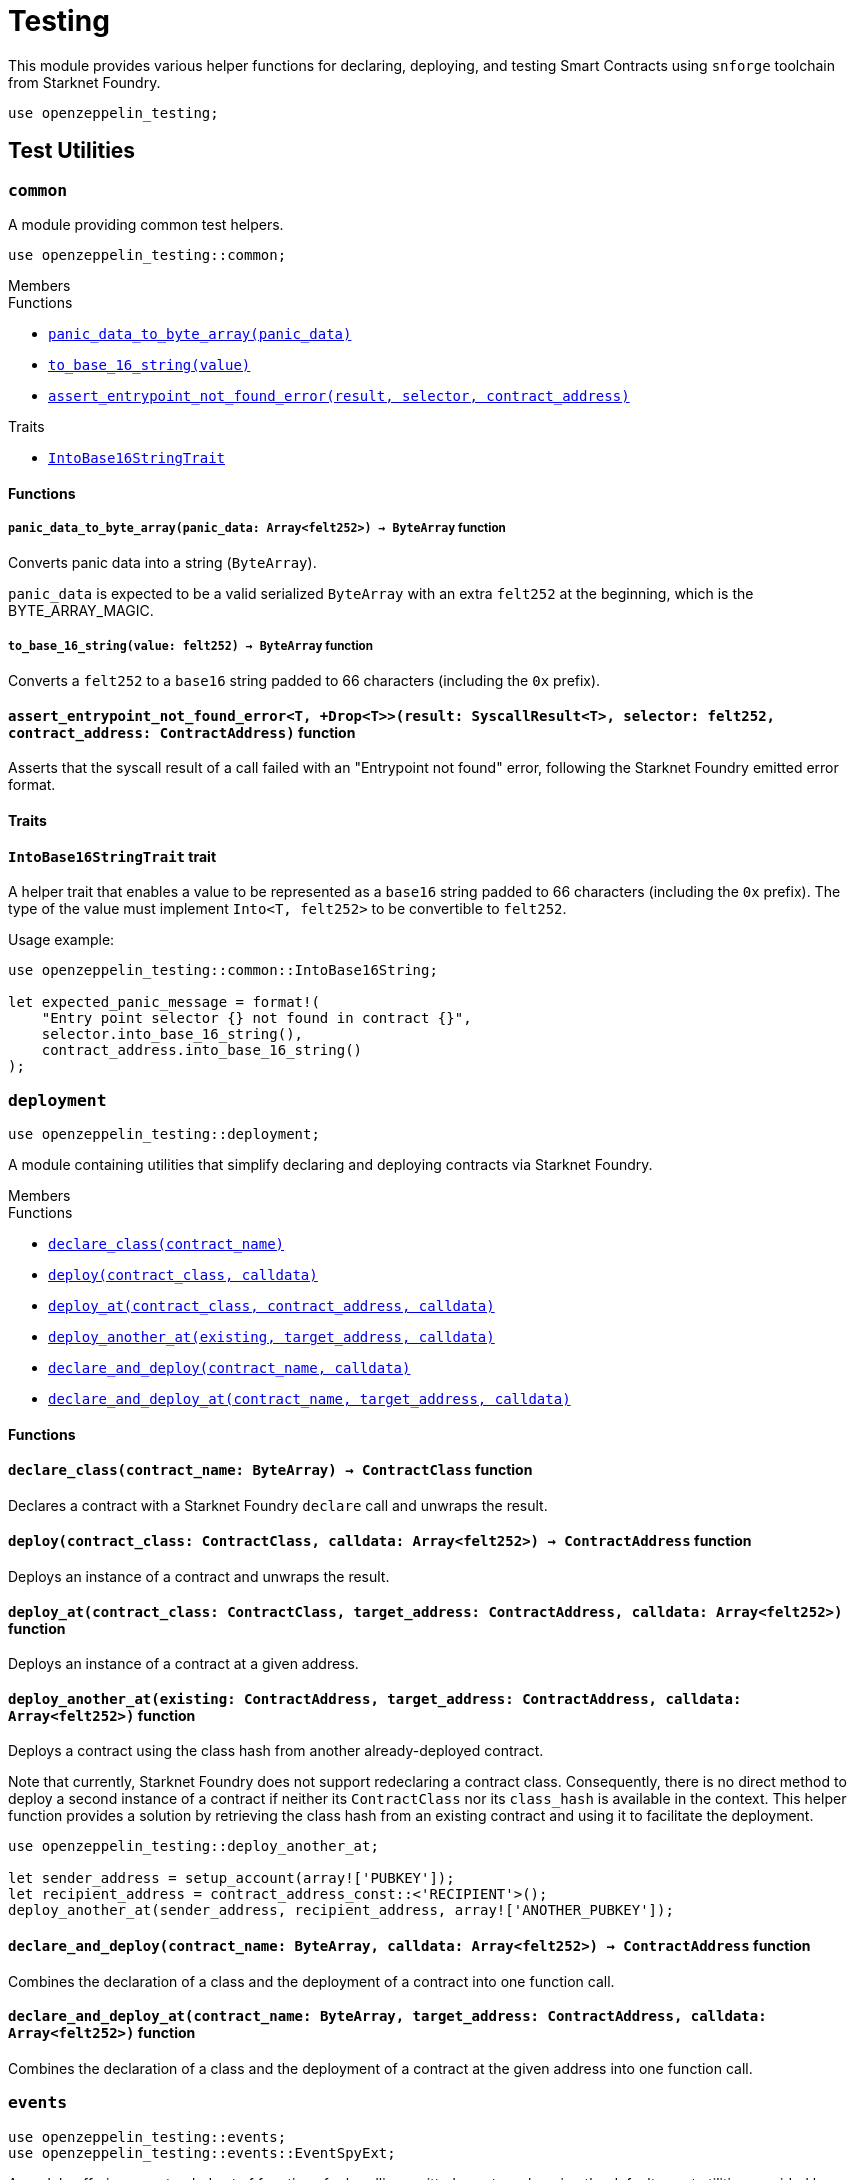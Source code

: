 = Testing

:stark: https://docs.starknet.io/architecture-and-concepts/cryptography/stark-curve/[Stark]
:secp256k1: https://github.com/starkware-libs/cairo/blob/main/corelib/src/starknet/secp256k1.cairo[Secp256k1]

This module provides various helper functions for declaring, deploying,
and testing Smart Contracts using `snforge` toolchain from Starknet Foundry.

```cairo
use openzeppelin_testing;
```

== Test Utilities

[.contract]
[[testutils-common]]
=== `++common++`

A module providing common test helpers.

```cairo
use openzeppelin_testing::common;
```

[.contract-index]
.Members
--
.Functions
* xref:#testutils-common-panic_data_to_byte_array[`++panic_data_to_byte_array(panic_data)++`]
* xref:#testutils-common-to_base_16_string[`++to_base_16_string(value)++`]
* xref:#testutils-common-assert_entrypoint_not_found_error[`++assert_entrypoint_not_found_error(result, selector, contract_address)++`]

.Traits
* xref:#testutils-common-IntoBase16StringTrait[`++IntoBase16StringTrait++`]
--

[#testutils-common-Functions]
==== Functions

[.contract-item]
[[testutils-common-panic_data_to_byte_array]]
===== `[.contract-item-name]#++panic_data_to_byte_array++#++(panic_data: Array<felt252>) → ByteArray++` [.item-kind]#function#

Converts panic data into a string (`ByteArray`).

`panic_data` is expected to be a valid serialized `ByteArray` with an extra `felt252` at the beginning, which is the BYTE_ARRAY_MAGIC.

[.contract-item]
[[testutils-common-to_base_16_string]]
===== `[.contract-item-name]#++to_base_16_string++#++(value: felt252) → ByteArray++` [.item-kind]#function#

Converts a `felt252` to a `base16` string padded to 66 characters (including the `0x` prefix).

[.contract-item]
[[testutils-common-assert_entrypoint_not_found_error]]
==== `[.contract-item-name]#++assert_entrypoint_not_found_error++#<T, +Drop<T>>(result: SyscallResult<T>, selector: felt252, contract_address: ContractAddress)` [.item-kind]#function#

Asserts that the syscall result of a call failed with an "Entrypoint not found" error,
following the Starknet Foundry emitted error format.

[#testutils-common-Traits]
==== Traits

[.contract-item]
[[testutils-common-IntoBase16StringTrait]]
==== `[.contract-item-name]#++IntoBase16StringTrait++#` [.item-kind]#trait#

A helper trait that enables a value to be represented as a `base16` string padded to 66 characters
(including the `0x` prefix). The type of the value must implement `Into<T, felt252>` to be
convertible to `felt252`.

Usage example:

```cairo
use openzeppelin_testing::common::IntoBase16String;

let expected_panic_message = format!(
    "Entry point selector {} not found in contract {}",
    selector.into_base_16_string(),
    contract_address.into_base_16_string()
);
```

[.contract]
[[testutils-deployment]]
=== `++deployment++`

```cairo
use openzeppelin_testing::deployment;
```

A module containing utilities that simplify declaring and deploying contracts via Starknet Foundry.

[.contract-index]
.Members
--
.Functions
* xref:#testutils-deployment-declare_class[`++declare_class(contract_name)++`]
* xref:#testutils-deployment-deploy[`++deploy(contract_class, calldata)++`]
* xref:#testutils-deployment-deploy_at[`++deploy_at(contract_class, contract_address, calldata)++`]
* xref:#testutils-deployment-deploy_another_at[`++deploy_another_at(existing, target_address, calldata)++`]
* xref:#testutils-deployment-declare_and_deploy[`++declare_and_deploy(contract_name, calldata)++`]
* xref:#testutils-deployment-declare_and_deploy_at[`++declare_and_deploy_at(contract_name, target_address, calldata)++`]
--

[#testutils-deployment-Functions]
==== Functions

[.contract-item]
[[testutils-deployment-declare_class]]
==== `[.contract-item-name]#++declare_class++#++(contract_name: ByteArray) → ContractClass++` [.item-kind]#function#

Declares a contract with a Starknet Foundry `declare` call and unwraps the result.

[.contract-item]
[[testutils-deployment-deploy]]
==== `[.contract-item-name]#++deploy++#++(contract_class: ContractClass, calldata: Array<felt252>) → ContractAddress++` [.item-kind]#function#

Deploys an instance of a contract and unwraps the result.

[.contract-item]
[[testutils-deployment-deploy_at]]
==== `[.contract-item-name]#++deploy_at++#++(contract_class: ContractClass, target_address: ContractAddress, calldata: Array<felt252>)++` [.item-kind]#function#

Deploys an instance of a contract at a given address.

[.contract-item]
[[testutils-deployment-deploy_another_at]]
==== `[.contract-item-name]#++deploy_another_at++#++(existing: ContractAddress, target_address: ContractAddress, calldata: Array<felt252>)++` [.item-kind]#function#

Deploys a contract using the class hash from another already-deployed contract.

Note that currently, Starknet Foundry does not support redeclaring a contract class. Consequently,
there is no direct method to deploy a second instance of a contract if neither its `ContractClass`
nor its `class_hash` is available in the context. This helper function provides a solution by retrieving
the class hash from an existing contract and using it to facilitate the deployment.

```cairo
use openzeppelin_testing::deploy_another_at;

let sender_address = setup_account(array!['PUBKEY']);
let recipient_address = contract_address_const::<'RECIPIENT'>();
deploy_another_at(sender_address, recipient_address, array!['ANOTHER_PUBKEY']);
```

[.contract-item]
[[testutils-deployment-declare_and_deploy]]
==== `[.contract-item-name]#++declare_and_deploy++#++(contract_name: ByteArray, calldata: Array<felt252>) → ContractAddress++` [.item-kind]#function#

Combines the declaration of a class and the deployment of a contract into one function call.

[.contract-item]
[[testutils-deployment-declare_and_deploy_at]]
==== `[.contract-item-name]#++declare_and_deploy_at++#++(contract_name: ByteArray, target_address: ContractAddress, calldata: Array<felt252>)++` [.item-kind]#function#

Combines the declaration of a class and the deployment of a contract at the given address into one function call.

[.contract]
[[testutils-events]]
=== `++events++`

```cairo
use openzeppelin_testing::events;
use openzeppelin_testing::events::EventSpyExt;
```

A module offering an extended set of functions for handling emitted events, enhancing the default
event utilities provided by Starknet Foundry. These functions are accessible via the `EventSpyExt`
trait implemented on the `EventSpy` struct.

[.contract-index]
.Members
--
.Functions
* xref:#testutils-events-assert_only_event[`++assert_only_event(self, from_address, event)++`]
* xref:#testutils-events-assert_emitted_single[`++assert_emitted_single(self, from_address, expected_event)++`]
* xref:#testutils-events-drop_event[`++drop_event(self)++`]
* xref:#testutils-events-drop_n_events[`++drop_n_events(self, number_to_drop)++`]
* xref:#testutils-events-drop_all_events[`++drop_all_events(self)++`]
* xref:#testutils-events-assert_no_events_left[`++assert_no_events_left(self)++`]
* xref:#testutils-events-assert_no_events_left_from[`++assert_no_events_left_from(self, from_address)++`]
* xref:#testutils-events-count_events_from[`++count_events_from(self, from_address)++`]
--

[#testutils-events-Functions]
==== Functions

[.contract-item]
[[testutils-events-assert_only_event]]
==== `[.contract-item-name]#++assert_only_event++#++<T, +starknet::Event<T>, +Drop<T>>(ref self: EventSpy, from_address: ContractAddress, expected_event: T)++` [.item-kind]#function#

Ensures that `from_address` has emitted only the `expected_event` and no additional events.

[.contract-item]
[[testutils-events-assert_emitted_single]]
==== `[.contract-item-name]#++assert_emitted_single++#++<T, +starknet::Event<T>, +Drop<T>>(ref self: EventSpy, from_address: ContractAddress, expected_event: T)++` [.item-kind]#function#

Ensures that `from_address` has emitted the `expected_event`.

[.contract-item]
[[testutils-events-drop_event]]
==== `[.contract-item-name]#++drop_event++#++(ref self: EventSpy)++` [.item-kind]#function#

Removes a single event from the queue. If the queue is empty, the function will panic.

[.contract-item]
[[testutils-events-drop_n_events]]
==== `[.contract-item-name]#++drop_n_events++#++(ref self: EventSpy, number_to_drop: u32)++` [.item-kind]#function#

Removes `number_to_drop` events from the queue. If the queue is empty, the function will panic.

[.contract-item]
[[testutils-events-drop_all_events]]
==== `[.contract-item-name]#++drop_all_events++#++(ref self: EventSpy)++` [.item-kind]#function#

Removes all events remaining on the queue. If the queue is empty already, the function will do nothing.

[.contract-item]
[[testutils-events-assert_no_events_left]]
==== `[.contract-item-name]#++assert_no_events_left++#++(ref self: EventSpy)++` [.item-kind]#function#

Ensures that there are no events remaining on the queue.

[.contract-item]
[[testutils-events-assert_no_events_left_from]]
==== `[.contract-item-name]#++assert_no_events_left_from++#++(ref self: EventSpy, from_address: ContractAddress)++` [.item-kind]#function#

Ensures that there are no events emitted from the given address remaining on the queue.

[.contract-item]
[[testutils-events-count_events_from]]
==== `[.contract-item-name]#++count_events_from++#++(ref self: EventSpy, from_address: ContractAddress) → u32++` [.item-kind]#function#

Counts the number of remaining events emitted from the given address.

[.contract]
[[testutils-signing]]
=== `++signing++`

```cairo
use openzeppelin_testing::signing;
```

A module offering utility functions for easier management of key pairs and signatures.

[.contract-index]
.Members
--
.Functions
* xref:#testutils-signing-get_stark_keys_from[`++get_stark_keys_from(private_key)++`]
* xref:#testutils-signing-get_secp256k1_keys_from[`++get_secp256k1_keys_from(private_key)++`]

.Traits
* xref:#testutils-signing-SerializedSigning[`++SerializedSigning++`]
--

[#testutils-signing-Functions]
==== Functions

[.contract-item]
[[testutils-signing-get_stark_keys_from]]
==== `[.contract-item-name]#++get_stark_keys_from++#++(private_key: felt252) → StarkKeyPair++` [.item-kind]#function#

Builds a {stark} key pair from a private key represented by a `felt252` value.

[.contract-item]
[[testutils-signing-get_secp256k1_keys_from]]
==== `[.contract-item-name]#++get_secp256k1_keys_from++#++(private_key: u256) → Secp256k1KeyPair++` [.item-kind]#function#

Builds a {secp256k1} key pair from a private key represented by a `u256` value.

[#testutils-signing-Traits]
==== Traits

[.contract-item]
[[testutils-signing-SerializedSigning]]
==== `[.contract-item-name]#++SerializedSigning++#` [.item-kind]#trait#

A helper trait that facilitates signing and converting the result signature into a serialized format.

Usage example:

```cairo
use openzeppelin_testing::signing::{
    StarkKeyPair, get_stark_keys_from, StarkSerializedSigning
};

let key_pair = get_stark_keys_from('SECRET_KEY');
let serialized_signature = key_pair.serialized_sign('TX_HASH');
```